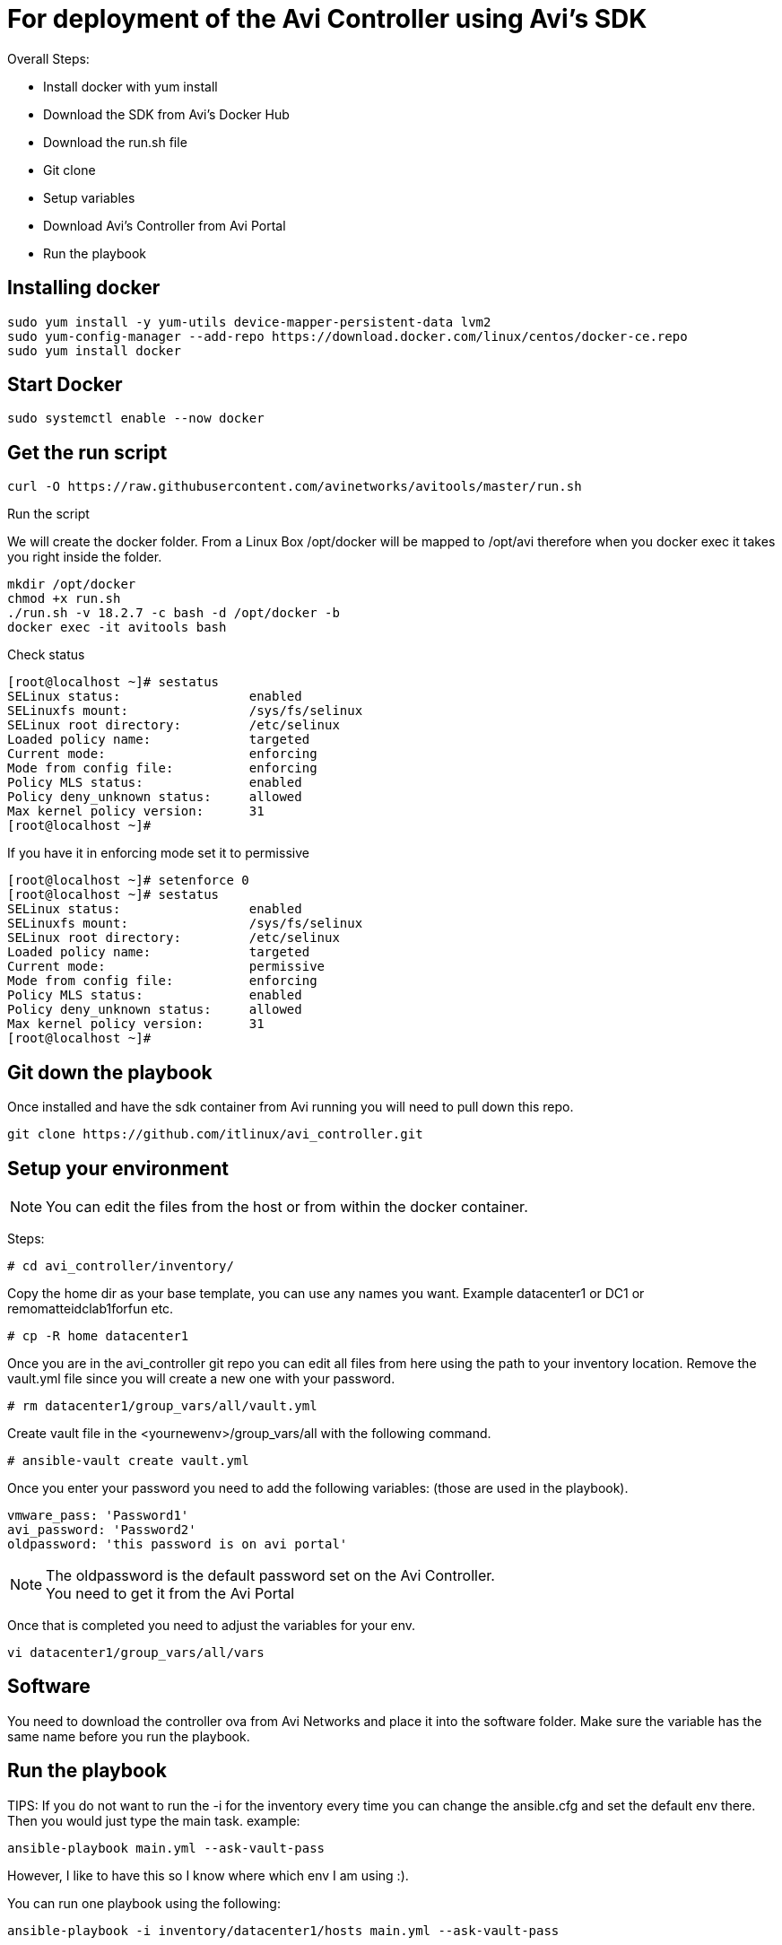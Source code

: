 = For deployment of the Avi Controller using Avi's SDK

Overall Steps:

* Install docker with yum install
* Download the SDK from Avi's Docker Hub
* Download the run.sh file
* Git clone
* Setup variables
* Download Avi's Controller from Avi Portal
* Run the playbook
 
== Installing docker
----
sudo yum install -y yum-utils device-mapper-persistent-data lvm2
sudo yum-config-manager --add-repo https://download.docker.com/linux/centos/docker-ce.repo
sudo yum install docker
----

== Start Docker
----
sudo systemctl enable --now docker
----

== Get the run script
----
curl -O https://raw.githubusercontent.com/avinetworks/avitools/master/run.sh
----

Run the script

We will create the docker folder.
From a Linux Box /opt/docker will be mapped to /opt/avi therefore when you docker exec it takes you right inside the folder.

----
mkdir /opt/docker
chmod +x run.sh
./run.sh -v 18.2.7 -c bash -d /opt/docker -b
docker exec -it avitools bash
----

Check status
----
[root@localhost ~]# sestatus
SELinux status:                 enabled
SELinuxfs mount:                /sys/fs/selinux
SELinux root directory:         /etc/selinux
Loaded policy name:             targeted
Current mode:                   enforcing
Mode from config file:          enforcing
Policy MLS status:              enabled
Policy deny_unknown status:     allowed
Max kernel policy version:      31
[root@localhost ~]#
----
If you have it in enforcing mode set it to permissive

----
[root@localhost ~]# setenforce 0
[root@localhost ~]# sestatus
SELinux status:                 enabled
SELinuxfs mount:                /sys/fs/selinux
SELinux root directory:         /etc/selinux
Loaded policy name:             targeted
Current mode:                   permissive
Mode from config file:          enforcing
Policy MLS status:              enabled
Policy deny_unknown status:     allowed
Max kernel policy version:      31
[root@localhost ~]#
----

== Git down the playbook
Once installed and have the sdk container from Avi running you will need to pull down this repo.

----
git clone https://github.com/itlinux/avi_controller.git
----

== Setup your environment


NOTE: You can edit the files from the host or from within the docker container.

Steps: +


----
# cd avi_controller/inventory/
----

Copy the home dir as your base template, you can use any names you want. Example datacenter1 or DC1 or remomatteidclab1forfun etc.
----
# cp -R home datacenter1
----

Once you are in the avi_controller git repo you can edit all files from here using the path to your inventory location.
Remove the vault.yml file since you will create a new one with your password.
----
# rm datacenter1/group_vars/all/vault.yml
----

Create vault file in the <yournewenv>/group_vars/all with the following command.
----
# ansible-vault create vault.yml
----

Once you enter your password you need to add the following variables: (those are used in the playbook).
----
vmware_pass: 'Password1'
avi_password: 'Password2'
oldpassword: 'this password is on avi portal'
----

NOTE: The oldpassword is the default password set on the Avi Controller. +
You need to get it from the Avi Portal


Once that is completed you need to adjust the variables for your env.
----
vi datacenter1/group_vars/all/vars
----

== Software
You need to download the controller ova from Avi Networks and place it into the software folder.
Make sure the variable has the same name before you run the playbook.

== Run the playbook

TIPS: If you do not want to run the -i for the inventory every time you can change the ansible.cfg and set the default env there.
Then you would just type the main task. example:

----
ansible-playbook main.yml --ask-vault-pass
----

However, I like to have this so I know where which env I am using :).


You can run one playbook using the following:
----
ansible-playbook -i inventory/datacenter1/hosts main.yml --ask-vault-pass
----

or

----
ansible-playbook -i inventory/datacenter1/hosts --ask-vault-pass main.yml
----

== Multiple Datacenter
----
ansible-playbook -i inventory/datacenter1/hosts -i inventory/datacenter2/hosts  --ask-vault-pass main.yml
----

Once completed you will see something like this:

----
    Thursday 06 February 2020  19:39:03 +0000 (0:00:01.836)       0:01:18.582 *****
    ===============================================================================
    pause ------------------------------------------------------------------ 60.04s
    avinetworks.aviconfig --------------------------------------------------- 6.97s
    uri --------------------------------------------------------------------- 3.40s
    avi_useraccount --------------------------------------------------------- 3.06s
    avi_systemconfiguration ------------------------------------------------- 1.84s
    deploy_controller ------------------------------------------------------- 1.83s
    avinetworks.avisdk ------------------------------------------------------ 0.80s
    avinetworks.avicontroller_vmware ---------------------------------------- 0.41s
    ~~~~~~~~~~~~~~~~~~~~~~~~~~~~~~~~~~~~~~~~~~~~~~~~~~~~~~~~~~~~~~~~~~~~~~~~~~~~~~~
    total ------------------------------------------------------------------ 78.34s
    Thursday 06 February 2020  19:39:03 +0000 (0:00:01.836)       0:01:18.580 *****
    ===============================================================================
    Wait to all services be ready ------------------------------------------------------------------------------------------------------------------------------------------------------------- 60.04s
    Set admin password ------------------------------------------------------------------------------------------------------------------------------------------------------------------------- 3.06s
    Check Cluster Status ----------------------------------------------------------------------------------------------------------------------------------------------------------------------- 2.17s
    Basic Controller Config -------------------------------------------------------------------------------------------------------------------------------------------------------------------- 1.84s
    Deploy Avi Controllers --------------------------------------------------------------------------------------------------------------------------------------------------------------------- 1.83s
    Wait for Controller be ready --------------------------------------------------------------------------------------------------------------------------------------------------------------- 1.23s
    avinetworks.aviconfig : Build Avi module includes ------------------------------------------------------------------------------------------------------------------------------------------ 1.17s
    avinetworks.aviconfig : Avi Config | Create no access cloud -------------------------------------------------------------------------------------------------------------------------------- 0.42s
    avinetworks.aviconfig : Avi Config | Fetch cloud status ------------------------------------------------------------------------------------------------------------------------------------ 0.42s
    avinetworks.aviconfig : Avi Config | Load Avi controller creds ----------------------------------------------------------------------------------------------------------------------------- 0.41s
    avinetworks.aviconfig : Avi Config | Load configuration file ------------------------------------------------------------------------------------------------------------------------------- 0.41s
    avinetworks.aviconfig : Avi Config | Check tenant exists ----------------------------------------------------------------------------------------------------------------------------------- 0.41s
    avinetworks.aviconfig : Avi Config | Setting Avi role config to parameter avi_config ------------------------------------------------------------------------------------------------------- 0.41s
    avinetworks.avicontroller_vmware : Check ansible version ----------------------------------------------------------------------------------------------------------------------------------- 0.41s
    avinetworks.aviconfig : Avi Config | Set Avi Config variable from file contents ------------------------------------------------------------------------------------------------------------ 0.40s
    avinetworks.aviconfig : Avi Network | Create or Update Network ----------------------------------------------------------------------------------------------------------------------------- 0.40s
    avinetworks.aviconfig : Update Systemconfiguration DNS VS reference ------------------------------------------------------------------------------------------------------------------------ 0.40s
    avinetworks.aviconfig : Include Avi Resource Create or Update Tasks ------------------------------------------------------------------------------------------------------------------------ 0.40s
    avinetworks.aviconfig : Check ansible version ---------------------------------------------------------------------------------------------------------------------------------------------- 0.40s
    avinetworks.aviconfig : Avi Config | Create Tenant ----------------------------------------------------------------------------------------------------------------------------------------- 0.40s
    Playbook run took 0 days, 0 hours, 1 minutes, 18 seconds
    root@avitools:/opt/avi/ansi-controller-deployment#
----

NOTE: This is an output of a controller that I just deployed using the script.  Depending on your network and VMware / vSphere for the speed. I have seen it from  few minutes up to 30 minutes, depending if you deploy 3 controllers or single controller.
By default it's set to deploy all 3 controllers, keep that in mind. If you do want to deploy one one controller to test it you need to comment out the vars file under your inventory env.
If you do not run all 3 controllers the steps will change a bit, since the step 2 will wait for the controllers to be up. You can do the steps manually and use the skip-tags option to not include the 2nd and 3rd controller.

example:
----
ansible-playbook -i inventory/datacenter1/hosts 2_config_controllers.yml --skip-tags second_ctl,third_ctl --ask-vault-pass
----


== Config Avi Cluster
To set the cluster run the following playbook
----
ansible-playbook -i inventory/datacenter1/hosts controller_cluster.yml --ask-vault-pass
----

== SEG
Step 5 creates two SEG one in AA mode the other in N+M mode. AA also has metrics set and deletion to 5 min whereas the N+M has no metrics enabled and deletion is at 0 min.

== Create a Virtual Service and Backend Pool
NOTE: Your Backend needs to be set. I only configured this with one backend. This is just a demo!


Edit the section in the vars called POOL
----
# POOL INFO
# The IP of the pool
POOL_IP: 192.168.100.235
# VS_IP2 is the IP of the VS created by the playbook
VS_IP2: 192.168.101.98
#VS_IP is not in used just copy the playbook if you want another VS
VS_IP: 192.168.101.97
# SE Group config
VS_SE_Group: Default-Group
#Name of the app
app_name: app1
#Name of the pool
name_pool: test-pool
state_set: present
enabled: true
----

I set the VS_IP2 as the VS VIP for now VS_IP is if you want a new VS.

== Deploy a Web Server
This process is the same as the controller, just diff image. The variables are in the vars file.

Here is the link until the Avi Portal gets update. Once it's up with the version I built, I will remove it from here. +
This machine is now using ubuntu 16, and it has VMware tools installed. +
The machine ova default should be perf-server-client.ova same as what you download from the Avi Portal. +
The second nic of the Web is DHCP, if it gets an ip address it will be printed to the end of the playbook. +

----
https://drive.google.com/open?id=1DV0idr4n4MAk_zz-7-m4MWKcxSP62SGh
----

The value to update for the web server backend pool are:

Then name you want for your VM in VMware env.
----
* machine_name1
----

The IP you want to use
----
vm_ip: 10.206.112.90/22
----

The gateway for this machine
----
vm_gw: 10.206.112.1
----

The subnet for this machine
----
vm_sub: 255.255.252.0
----

The network for this machine
----
vm_net: 10.206.112.0
----
